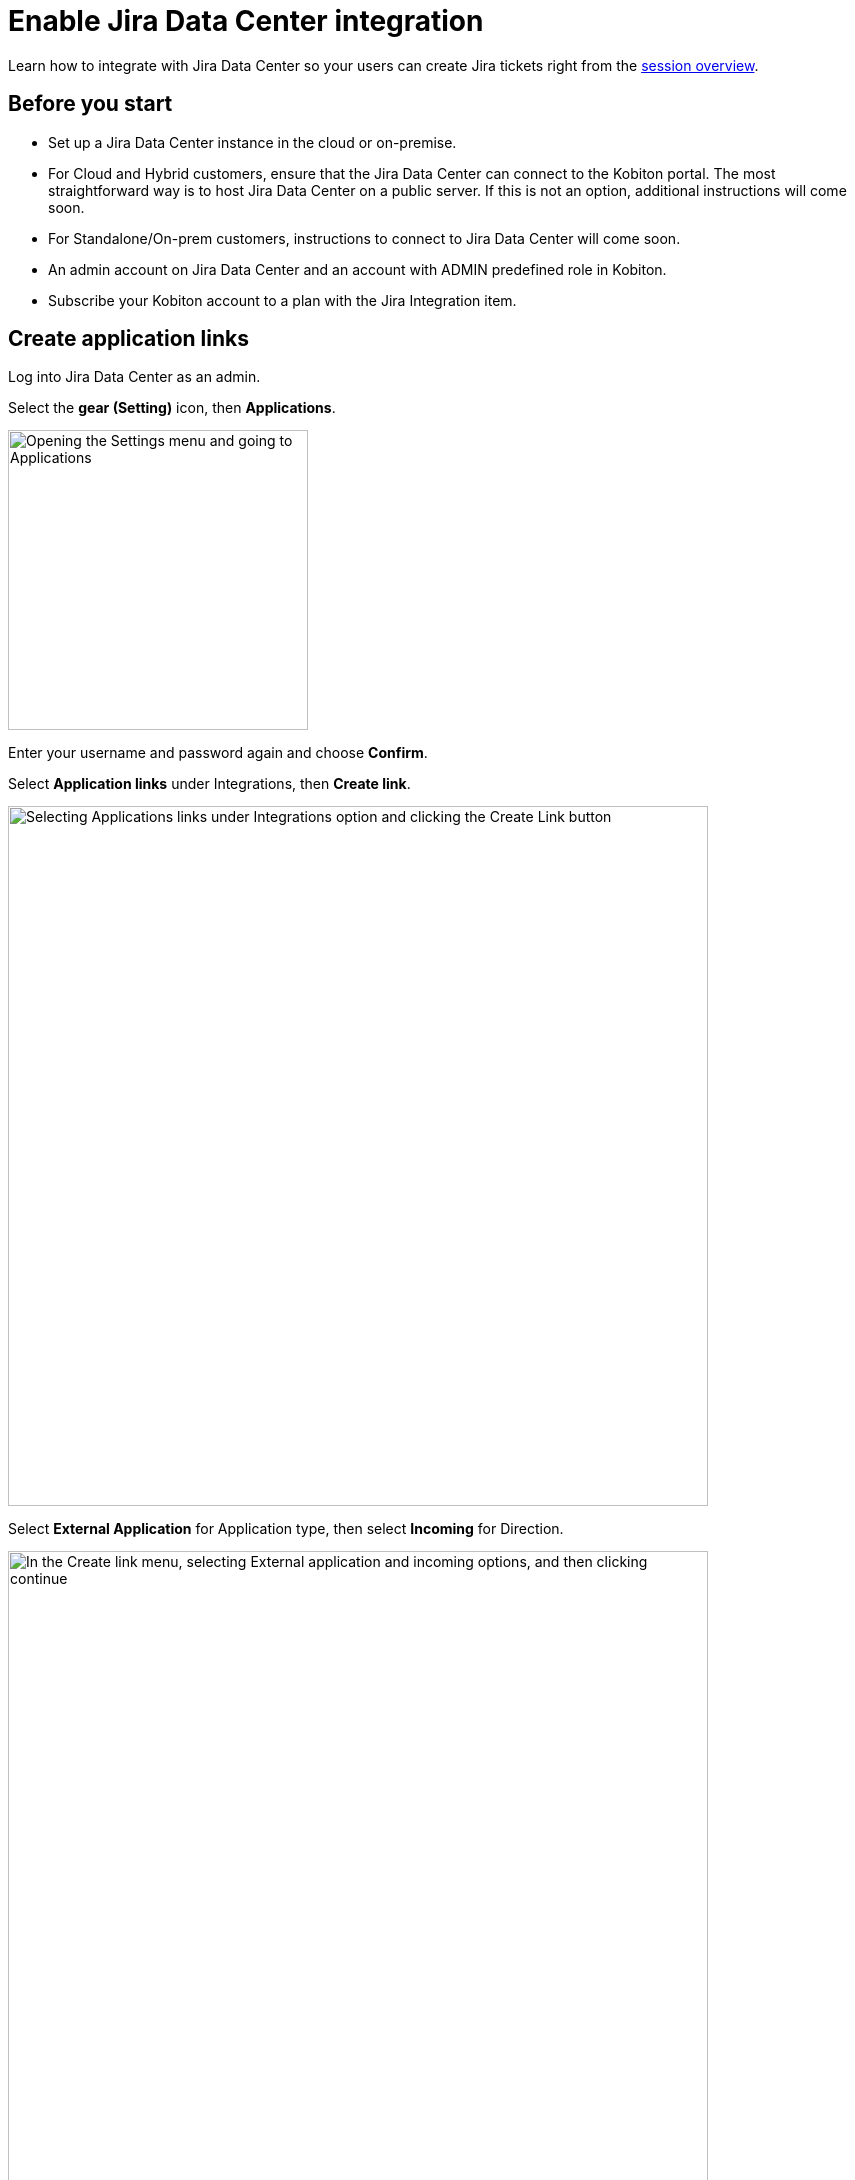 = Enable Jira Data Center integration
:navtitle: Enable Jira Data Center integration

Learn how to integrate with Jira Data Center so your users can create Jira tickets right from the xref:session-explorer:manage-sessions.adoc[session overview].

== Before you start

* Set up a Jira Data Center instance in the cloud or on-premise.
* For Cloud and Hybrid customers, ensure that the Jira Data Center can connect to the Kobiton portal. The most straightforward way is to host Jira Data Center on a public server. If this is not an option, additional instructions will come soon.
* For Standalone/On-prem customers, instructions to connect to Jira Data Center will come soon.
* An admin account on Jira Data Center and an account with ADMIN predefined role in Kobiton.
* Subscribe your Kobiton account to a plan with the Jira Integration item.

== Create application links

Log into Jira Data Center as an admin.

Select the **gear (Setting)** icon, then **Applications**.

image::integrations:integration-jira-enable-jira-dc-integration-gear-application.PNG[width=300,alt="Opening the Settings menu and going to Applications"]

Enter your username and password again and choose **Confirm**.

Select **Application links** under Integrations, then **Create link**.

image::integrations:integration-jira-enable-jira-dc-integration-app-link-create-link.PNG[width=700,alt="Selecting Applications links under Integrations option and clicking the Create Link button"]

Select **External Application** for Application type, then select **Incoming** for Direction.

image::integrations:integration-jira-enable-jira-dc-integration-external-app-incoming.PNG[width=700,alt="In the Create link menu, selecting External application and incoming options, and then clicking continue"]

In the Configure an incoming link page, input all the required fields below:

* A name for the link.
* For redirect url, input `https://api.kobiton.com/v1/jira-integration/callback` .
* For permission, select **Write**.

image::integrations:integration-jira-enable-jira-dc-integration-write-configure-incoming-link.PNG[width=700,alt="Filling in the incoming link detials: name, redirect url, and permissoin"]

Select **Save** when done.

The Credentials page displays.

image::integrations:integration-jira-enable-jira-dc-integration-credentials.PNG[]

[TIP]
===============================
You can always revisit the Credentials page by select the **more** icon of the link in the Application links list and choose **View credentials**.

image::integrations:integration-jira-enable-jira-dc-integration-tip-application-links.PNG[width=600,alt="Choosing View credentials by clicking the more icon"]

===============================

Copy **Client ID** and **Client secret** and note them down.

Select the **System** tab.

Copy the value of **Base URL** and note it down

image::integrations:integration-jira-enable-jira-dc-integration-base-url-administration.PNG[width=700,alt="Going to the systems tab and copying the Base URL to note it down or save it"]

== Enable Jira Data Center integration

Log into the Kobiton portal with an account with ADMIN predefined role.

Select the profile picture, then **Settings**.

Select **Integration**.

Under Jira Integration, select **Connect account**.

image::integrations:integration-jira-enable-jira-dc-integration-kobiton-connect-account.PNG[width=700,alt="Selecting Connect accont under Jira Integration"]

Select the **Jira Data Center** tab. Input the Base URL, Client ID and Client secret to the corresponding fields.

image::integrations:integration-jira-enable-jira-dc-integration-jira-datacenter-jira-integration.PNG[width=400,alt="Entering Base URL, Client ID, and Client secret in Jira Data Center tab"]

Select **Connect**.

If you see an error, revise the connection information, and double-check the network between the Kobiton portal and Jira Data Center.

A new browser tab opens. Allow Kobiton the permissions to access Jira Data Center.

image::integrations:integration-jira-enable-jira-dc-integration-access-data-center-permissions.PNG[width=500,alt="Kobiton asking for permissoin to access your Jira account"]

If you see the success message, your organization is now integrated with Jira Data Center. The Jira Data Center users can follow this guide to xref:jira/create-a-jira-ticket.adoc[create Jira tickets].

See below for limitations and known issues.

== Limitations

An org can integrate with either Jira Cloud or Jira Data Center; an org cannot integrate with both at the same time.